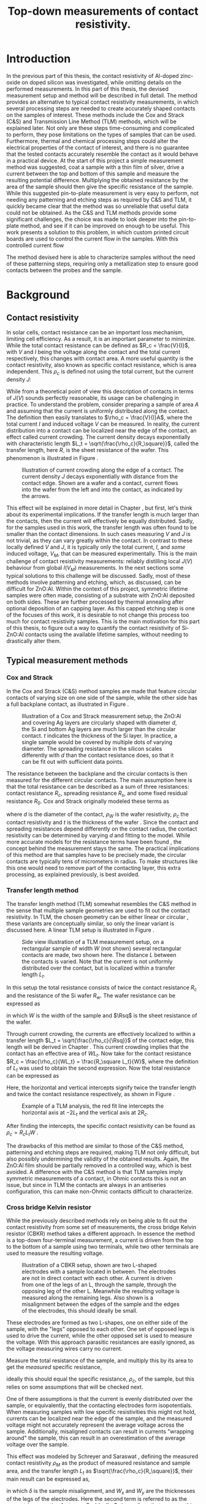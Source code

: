 #+TITLE: Top-down measurements of contact resistivity.

#+BIBLIOGRAPHY: zotero_refs
#+LATEX_HEADER: \usepackage[numbers]{natbib}
#+LATEX_HEADER: \bibliographystyle{abbrv}

# compilation: first run SPC m e l l
# then bash : pdflatex rho_c && bibtex rho_c && pdflatex rho_c && pdflatex rho_c
# to get sources working

#+LATEX_HEADER: \usepackage{caption}
#+LATEX_HEADER: \usepackage{svg}
#+LATEX_HEADER: \captionsetup{font=footnotesize}

# Some commands for often used variables
# TODO: change occurences of R_{sq} into \Rsq
#+LATEX_HEADER: \newcommand{\Rsq}{R_\square}
#+LATEX_HEADER: \newcommand{\AlOx}{$\mathrm{Al_2O_3}$}

# Custom todo command
#+LATEX_HEADER: \usepackage{xcolor}
#+LATEX_HEADER: \newcommand{\todo}[1]{\colorbox{orange}{TODO: #1}}

#+EXCLUDE_TAGS: todoex noexport
# +OPTIONS: toc:nil

* COMMENT Scratchpad
\LaTeX stuff to test goes here.
Also serves as usage examples.

Sheet resistance $\Rsq$ in text.

AlOx \AlOx{} in text.

This is my goal: \colorbox{orange}{some custom TODO block}, with some following text for testing
Lets test it: \todo{achieve goal}.


* Introduction
In the previous part of this thesis, the contact resistivity of Al-doped zinc-oxide on doped silicon was investigated, while omitting details on the performed measurements.
In this part of this thesis, the devised measurement setup and method will be described in full detail.
The method provides an alternative to typical contact resistivity measurements, in which several processing steps are needed to create accurately shaped contacts on the samples of interest.
These methods include the Cox and Strack (C&S) and Transmission Line Method (TLM) methods, which will be explained later.
Not only are these steps time-consuming and complicated to perform, they pose limitations on the types of samples that can be used.
Furthermore, thermal and chemical processing steps could alter the electrical properties of the contact of interest, and there is no guarantee that the tested contacts accurately resemble the contact as it would behave in a practical device.
At the start of this project a simple measurement method was suggested, coat a sample with a thin film of silver, drive a current between the top and bottom of this sample and measure the resulting potential difference.
Multiplying the obtained resistance by the area of the sample should then give the specific resistance of the sample.
While this suggested pin-to-plate measurement is very easy to perform, not needing any patterning and etching steps as required by C&S and TLM, it quickly became clear that the method was so unreliable that useful data could not be obtained.
As the C&S and TLM methods provide some significant challenges, the choice was made to look deeper into the pin-to-plate method, and see if it can be improved on enough to be useful.
This work presents a solution to this problem, in which custom printed circuit boards are used to control the current flow in the samples.
With this controlled current flow
\todo{fill in this part}

The method devised here is able to characterize samples without the need of these patterning steps, requiring only a metallization step to ensure good contacts between the probes and the sample.
* Background
** COMMENT Contact resistivity
# made this section a comment, still meant for inspiration.
Contacts between different materials often exhibit a voltage drop when a current is applied.
In general, the relation between voltage drop, $V$, and resulting current density, $J$, can be described as
\begin{equation}
J = f(V, \text{other parameters}).
\end{equation}
The other parameters may include, for example, the potential barrier height and doping densities of either material, their roles will be discussed later.
# Will they?
The contact resisivity is then defined as
\begin{equation}
\rho_c = \left.\frac{\partial V}{\partial J}\right\vert_{V = 0},
\end{equation}
in which the dependency on the "other parameters" is implicit.
** Contact resistivity
# In the previous part of this thesis the contact resistivity of ZnO:Al on silicon was discussed.
# There, several factors that influence contact resistivity were mentioned (COMMENT: such as?) but in all cases the important questions could be phrased as "when a contact is made by process X, how does its current density $J$ depend on the driving voltage $V$?", in which only the process parameters were changed.
In solar cells, contact resistance can be an important loss mechanism, limiting cell efficiency.
As a result, it is an important parameter to minimize.
While the total contact resistance can be defined as $R_c = \frac{V}{I}$, with $V$ and $I$ being the voltage along the contact and the total current respectively, this changes with contact area.
A more useful quantity is the contact resistivity, also known as specific contact resistance, which is area independent.
This $\rho_c$ is defined not using the total current, but the current density $J$:
\begin{equation}
\rho_c = \left.\frac{\partial V}{\partial J}\right\vert_{V = 0}.
\end{equation}
While from a theoretical point of view this description of contacts in terms of $J(V)$ sounds perfectly reasonable, its usage can be challenging in practice.
To understand the problem, consider preparing a sample of area $A$ and assuming that the current is uniformly distributed along the contact.
The definition then easily translates to $\rho_c = \frac{V}{I}A$, where the total current $I$ and induced voltage $V$ can be measured.
In reality, the current distribution into a contact can be localized near the edge of the contact, an effect called current crowding\cite{schroderSolarCellContact1984}.
The current density decays exponentially with characteristic length $L_t = \sqrt{\frac{\rho_c}{R_\square}}$, called the transfer length, here $R_\square$ is the sheet resistance of the wafer.
This phenomenon is illustrated in Figure \ref{fig:LtIllustration}.

#+LABEL: fig:LtIllustration
#+CAPTION: Illustration of current crowding along the edge of a contact. The current density $J$ decays exponentially with distance from the contact edge. Shown are a wafer and a contact, current flows into the wafer from the left and into the contact, as indicated by the arrows.
[[./images/Lt_diagram.png]]

This effect will be explained in more detail in Chapter \ref{ch:TheoryChapter}, but first, let's think about its experimental implications.
If the transfer length is much larger than the contacts, then the current will effectively be equally distributed.
Sadly, for the samples used in this work, the transfer length was often found to be smaller than the contact dimensions.
In such cases measuring $V$ and $J$ is not trivial, as they can vary greatly within the contact.
In contrast to these locally defined $V$ and $J$, it is typically only the total current, $I$, and /some/ induced voltage, $V_M$, that can be measured experimentally.
This is the main challenge of contact resistivity measurements: reliably distilling local $J(V)$ behaviour from global $I(V_M)$ measurements.
In the next sections some typical solutions to this challenge will be discussed.
Sadly, most of these methods involve patterning and etching, which, as discussed, can be difficult for ZnO:Al.
\todo{does the next part fit here?}
Within the context of this project, symmetric lifetime samples were often made, consisting of a substrate with ZnO:Al deposited on both sides.
These are further processed by thermal annealing after optional deposition of an \AlOx{} capping layer.
As this capped etching step is one of the focuses of this work, it is desirable to not change this process too much for contact resistivity samples.
This is the main motivation for this part of this thesis, to figure out a way to quantify the contact resistivity of Si-ZnO:Al contacts using the available lifetime samples, without needing to drastically alter them.

** Typical measurement methods
#+BEGIN_COMMENT
Hier wil ik eigenlijk een beetje terugpakken op hoofdstuk drie van Semiconductor material and device characterization van Schroder.
Het lijkt me een goed idee om van de two-terminal methods een paar te kiezen, zoals transmission line method en Cox & Strack, hoewel er andere varianten bestaan hebben ze allemaal hetzelfde praktische probleem: patterning stappen.
Eigenlijk is de boodschap vooral "two terminal kan, maar je moet sowieso patternen, en interne weerstanden in je meetopstelling kunnen belangrijk zijn".
Daarna wil ik snel door naar de four terminal methodes. Hoofdzakelijk de cross bridge Kelvin resistor (CBKR) setup, maar ook even refereren naar alternatieve opstellingen (Loh et al. - 1985 - 2-D Simulations for accurate extraction ...).
Belangrijke takeaway is hier het belang van de transfer length, en dat zaken makkelijker worden als deze groot is.
Ook belangrijk om het voornaamste probleem te highlighten: scheiding van rho_c en andere termen kan lastig zijn.
#+END_COMMENT
*** Cox and Strack
In the Cox and Strack (C&S) method\cite{schroderDeviceCharacterization} samples are made that feature circular contacts of varying size on one side of the sample, while the other side has a full backplane contact, as illustrated in Figure \ref{fig:CnSIllustration}.

#+LABEL: fig:CnSIllustration
#+CAPTION: Illustration of a Cox and Strack measurement setup, the ZnO:Al and covering Ag layers are circularly shaped with diameter $d$, the Si and bottom Ag layers are much larger than the circular contact. $t$ indicates the thickness of the Si layer. In practice, a single sample would be covered by multiple dots of varying diameter. The spreading resistance in the silicon scales differently with $d$ than the contact resistance does, so that it can be fit out with sufficient data points.
[[./images/cox_strack.drawio.png]]

The resistance between the backplane and the circular contacts is then measured for the different circular contacts.
The main assumption here is that the total resistance can be described as a sum of three resistances: contact resistance $R_c$, spreading resistance $R_s$, and some fixed residual resistance $R_0$.
Cox and Strack originally modeled these terms as
\begin{equation}
R_{T} \approx \underbrace{\frac{\rho_W}{\pi d}\arctan\left(\frac{4t}{d}\right)}_{R_s} + \underbrace{\frac{\rho_c}{\frac{1}{4}\pi d^2}}_{R_c} + R_0,
\end{equation}
where $d$ is the diameter of the contact, $\rho_W$ is the wafer resistivity, $\rho_c$ the contact resistivity and $t$ is the thickness of the wafer \cite{coxOhmicContactsGaAs1967}.
Since the contact and spreading resistances depend differently on the contact radius, the contact resistivity can be determined by varying $d$ and fitting to the model.
While more accurate models for the resistance terms have been found \cite{vanrijnbachAccuracyCoxStrack2020,ahmadDeterminationContactResistivity1995}, the concept behind the measurement stays the same.
The practical implications of this method are that samples have to be precisely made, the circular contacts are typically tens of micrometers in radius. \todo{source, this depends on resistances, how?}
To make structures like this one would need to remove part of the contacting layer, this extra processing, as explained previously, is best avoided.
\todo{what measurement range?}

*** Transfer length method
The transfer length method (TLM) somewhat resembles the C&S method in the sense that multiple sample geometries are used to fit out the contact resistivity.
In TLM, the chosen geometry can be either linear or circular \todo{cite}, these variants are conceptually similar, so only the linear variant is discussed here.
A linear TLM setup is illustrated in Figure \ref{fig:TLMIllustration}.

#+ATTR_LATEX: :width 0.7\textwidth
#+LABEL: fig:TLMIllustration
#+CAPTION: Side view illustration of a TLM measurement setup, on a rectangular sample of width $W$ (not shown) several rectangular contacts are made, two shown here. The distance $L$ between the contacts is varied. Note that the current is not uniformly distributed over the contact, but is localized within a transfer length $L_t$.
[[./images/TLM_drawing.drawio.png]]

In this setup the total resistance consists of twice the contact resistance $R_c$ and the resistance of the Si wafer $R_w$.
The wafer resistance can be expressed as
\begin{equation}
R_w = \frac{L \Rsq}{W},
\end{equation}
in which $W$ is the width of the sample and $\Rsq$ is the sheet resistance of the wafer.

Through current crowding, the currents are effectively localized to within a transfer length $L_t = \sqrt{\frac{\rho_c}{\Rsq}}$ of the contact edge, this length will be derived in Chapter \ref{ch:TheoryChapter}.
This current crowding implies that the contact has an effective area of $WL_t$.
Now take for the contact resistance $R_c = \frac{\rho_c}{WL_t} = \frac{R_\square L_t}{W}$, where the definition of $L_t$ was used to obtain the second expression.
Now the total resistance can be expressed as
\begin{equation}
R_T = 2\underbrace{\frac{R_\square L_t}{W}}_{R_c} + \underbrace{\frac{LR_\square}{W}}_{R_w} = \frac{R_\square}{W}(2L_t + L).
\end{equation}
Here, the horizontal and vertical intercepts signify twice the transfer length and twice the contact resistance respectively, as shown in Figure \ref{fig:TLMGraph}.

#+ATTR_LATEX: :width 0.7\textwidth
#+LABEL: fig:TLMGraph
#+CAPTION: Example of a TLM analysis, the red fit line intercepts the horizontal axis at $-2L_t$ and the vertical axis at $2R_c$.
[[./images/TLM_graph.png]]

After finding the intercepts, the specific contact resistivity can be found as $\rho_c = R_c L_t W$ \todo{source}.

The drawbacks of this method are similar to those of the C&S method, patterning and etching steps are required, making TLM not only difficult, but also possibly undermining the validity of the obtained results.
Again, the ZnO:Al film should be partially removed in a controlled way, which is best avoided.
A difference with the C&S method is that TLM samples imply symmetric measurements of a contact, in Ohmic contacts this is not an issue, but since in TLM the contacts are always in an antiseries configuration, this can make non-Ohmic contacts difficult to characterize.
*** Cross bridge Kelvin resistor
While the previously described methods rely on being able to fit out the contact resistivity from some set of measurements, the cross bridge Kelvin resistor (CBKR) method takes a different approach.
In essence the method is a top-down four-terminal measurement, a current is driven from the top to the bottom of a sample using two terminals, while two other terminals are used to measure the resulting voltage.

#+ATTR_LATEX: :width 0.7\textwidth
#+LABEL: fig:CBKRIllustration
#+CAPTION: Illustration of a CBKR setup, shown are two L-shaped electrodes with a sample located in between. The electrodes are not in direct contact with each other. A current is driven from one of the legs of an L, through the sample, through the opposing leg of the other L. Meanwhile the resulting voltage is measured along the remaining legs. Also shown is a misalignment between the edges of the sample and the edges of the electrodes, this should ideally be small.
[[./images/CBKR_drawing.png]]

These electrodes are formed as two L-shapes, one on either side of the sample, with the "legs" opposed to each other.
One set of opposed legs is used to drive the current, while the other opposed set is used to measure the voltage.
With this approach parasitic resistances are easily ignored, as the voltage measuring wires carry no current.

Measure the total resistance of the sample, and multiply this by its area to get the /measured/ specific resistance,
\begin{equation}
\rho_M \equiv \frac{V_\text{meas}}{I_\text{src}} A,
\end{equation}
ideally this should equal the specific resistance, $\rho_c$, of the sample, but this relies on some assumptions that will be checked next.
# While the method might sound very simple, just drive a current and measure /the/ voltage, a possible challenge lies in the basic assumption that the current is evenly distributed over the sample, or equivalently, that the contacting electrodes form isopotentials.
One of there assumptions is that the current is evenly distributed over the sample, or equivalently, that the contacting electrodes form isopotentials.
When measuring samples with low specific resistivities this might not hold, currents can be localized near the edge of the sample, and the measured voltage might not accurately represent the average voltage across the sample.
Additionally, misaligned contacts can result in currents "wrapping around" the sample, this can result in an overestimation of the average voltage over the sample.
\todo{illustrate wrap-around}
# TODO source, probably Schreyer&Saraswat
This effect was modeled by Schreyer and Saraswat \cite{schreyerTwodimensionalAnalyticalModel1986a}, defining the measured contact resistivity $\rho_M$ as the product of measured resistance and sample area, and the transfer length $L_t$ as $\sqrt{\frac{\rho_c}{R_\square}}$, their main result can be expressed as,
\begin{equation}
\label{eqn:CBKRError}
\frac{\rho_M}{\rho_c} = 1 + \underbrace{\frac{4}{3}\frac{\delta^2}{W_x W_y}\frac{A}{L_t^2}\left[1 + \frac{\delta}{2(W_x - \delta)}\right]}_{C_g},
\end{equation}
in which $\delta$ is the sample misalignment, and $W_x$ and $W_y$ are the thicknesses of the legs of the electrodes.
Here the second term is referred to as the geometric correction factor, or $C_g$.
Ideally $C_g$ is small, so that $\rho_M \approx \rho_c$, this can be realized by using small samples, small misalignments, and highly conductive electrodes.
Luckily $C_g$ can easily be estimated.
# For example, consider making a rudimentary CBKR structure using household aluminium foil.
\todo{how does next section fit here?}
Taking $\rho_c \approx 10\text{m}\Omega\text{cm}^2$ as a lower bound, and suppose using pieces of household aluminium foil for contacts ($R_\square \approx 3\text{m}\Omega_\square$, measured with a four-point probe), this gives a worst case (i.e. shortest) transfer length of around 2 cm.
For easy measurements, the needed samples should not be much smaller than a squared cm, otherwise they will be difficult to cleave and handle with tweezers.
By cutting carefully, electrodes can be made with an estimated misalignment of around one mm.
Substitution yields a $C_g$ on the order of magnitude of a few thousandth's, indicating that geometric effects will not be significant in this setup.

In contrast to TLM and the C&S method, no patterning and etching steps are required by the CBKR method, making it a viable option for ZnO:Al samples.
Still, there are some practical drawbacks to this method regarding the fabrication of test structures.
In practice it can be difficult to cleave samples to specified dimensions, so that electrodes need to be custom made for each sample piece to reduce misalignment.
Additionally, making sure that there are no shorts between the flimsy pieces of aluminium foil can be challenging.
Experience shows that strategically placed pieces of insulating tape can help, but in the end eyebrows will probably be raised when reading "we sandwiched the sample between some household foil and duct tape, and it just appeared to work" in the methods section of any report.
Despite these drawbacks, by working carefully it is possible to make these structures from aluminium foil.
Due to its compatibility with the ZnO:Al samples, the CBKR method can be used as a good sanity check for any new measurements of these samples.
\todo{measurement limits}.

*** Pin to plate
The challenges of measuring contact resistivities of ZnO:Al films were known at the start of this project, previous experience showed that reliable patterning and etching of this material is difficult, making TLM and the C&S method impractical.
The approach that had been used to far was to clamp samples between a copper plate and some of the probe pins of the already available four point probe setup, as illustrated in Figure \ref{fig:PtPIllustration}.
One of the probe pins would be used to drive a current to the plate, while another pin would be used to measure the voltage across the sample.
The copper plate would serve as both a current driving electrode and a reference voltage since, due to its high conductivity, the electric fields within the plate can be assumed to be negligible.

#+ATTR_LATEX: :width 0.7\textwidth
#+LABEL: fig:PtPIllustration
#+CAPTION: Illustration of a pin to plate measurement, featuring a copper base plate on which a silver coated sample is located. A current is driven between a pin and the base plate, while the voltage between another pin and the base plate is measured.
[[./images/pin_plate_drawing.drawio.png]]

In essence this method is quite similar to the CBKR method, where a current is driven through the sample, /the/ resulting voltage is measured, and the resulting resistance is multiplied by sample area to get the specific resistivity.
While in the CBKR method the average voltage along the sample is measured (neglecting geometric resistance), in the pin to plate method the relation between measured voltage and average voltage is not so clear.
Due to the contacting geometry, the voltage in the top contact is highly nonuniform, so that the measured voltage can differ by orders of magnitude on a single sample, depending on where this voltage is measured.

It quickly became clear that this method provided neither reliable nor valid results, since measurements on exactly the same sample could yield values that vary by orders of magnitude.
Nonetheless, the extreme ease of measurement compared to the previously discussed measurement methods made it a good candidate for further investigation.
If the poorly chosen probing geometry is the cause of the problematic voltage nonuniformities, then maybe a different choice of probing geometry could solve this problem.

Addressing these challenges in the pin to plate method is the goal of the rest of this thesis.
The first step is to better understand the nature of current (or equivalently, voltage, by Ohm's law) inhomogeneities, this will be the goal of Chapter \ref{ch:TheoryChapter}.
# What causes these inhomogeneities? Does this depend on geometry, physical properties of the samples, or maybe something else? Can these effects be fit out, like in TLM or the C&S method? Can they be neglected by a proper choice of electrode materials, like in the CBKR method?
# In Chapter \ref{ch:TheoryChapter} these questions will be addressed, and
* Theory
\label{ch:TheoryChapter}
** COMMENT Wiskunde achter spreiding: transfer length
Dit vind ik een lastige qua plek, enerzijds zou ik hem voor de "typical measurement methods" kwijt willen, maar een lezer die niet bekend is met de werking van de methodes heeft er waarschijnlijk nog niet gek veel aan. Het lijkt me een beter plan om eerst een paar praktische situaties te omschrijven, zoals spreiding in C&S, CBKR en TLM, om er naderhand verklarend op terug te komen met de transfer length, en de algemene rol die deze heeft in dit soort metingen.
** Transfer length effects
So far, all the top-down measurement methods had to mitigate one phenomenon, transfer length effects.
Consider ideal conductors used as contacts, as these form regions of equal electric potential, the potential difference between top and bottom of the sample will be equal everywhere.
The driven current density will be uniform, found simply by: $J = \frac{\Delta V}{\rho_s}$.
In this idealized case, contact resistivities would be trivial to measure, but in reality the driven current distributions and potential differences can be significantly inhomogeneous, as illustrated in Figure \ref{fig:inhomogeneityIllustration}.
#+ATTR_LATEX: :width 0.9\textwidth
#+CAPTION: A comparison between contacting with ideally conducting electrodes (top) and electrodes with significant resistivity (bottom). Positive and negative voltages are shown as shades of red and blue in the electrodes, while the current density through the sample is depicted using arrows and shades of yellow. In the ideal case the contact voltages and current densities are uniform, while in the non-ideal case the current distribution is localized near the current injection point of the contacting electrodes.
#+LABEL: fig:inhomogeneityIllustration
[[./images/current_homogeneity.drawio.png]]
To quantify these effects, the interaction between electrodes and sample was modeled, as illustrated in Figure \ref{fig:lengthIllustration}.

#+ATTR_LATEX: :width 0.9\textwidth
#+CAPTION: A model of a sample with two contacting electrodes. In the electrodes the current density is determined from the electrodes' conductivity and the electric fields. The current density through the sample can be determined from the stack resistivity $\rho$ and the local potential difference between the top and bottom electrode.
#+LABEL: fig:lengthIllustration
[[./images/length_diagram_new.png]]

*** Governing equations
In this model an arbitrary slab of sample and electrodes is considered, oriented along the x-y plane, with the z-direction defining the top and bottom of the setup.
The electrodes are considered to be very thin, and relatively conductive, so that the voltage within each electrode are independent of $z$.
Within these electrodes, the current density is determined by Ohm's law, so that
\begin{equation}
\vec{J}_{top} = -\sigma\nabla_{(x,y)} V_{top}(x,y),
\end{equation}
and
\begin{equation}
\vec{J}_{bottom} = -\sigma\nabla_{(x,y)} V_{bottom}(x,y),
\end{equation}
in which $\sigma$ is the conductivity of the electrode material.
The current density through the sample is given by
\begin{equation}
J_\perp = \frac{V_{top} - V_{bottom}}{\rho},
\end{equation}
for some specific sample resistance $\rho$.
Consider charge conservation in some arbitrary region $\Omega$ in the top electrode, which can be expressed as a sum of currents flowing into the region from other parts of the electrodes, and a current flowing into the sample:
\begin{equation}
0 = \int_\Omega \vec{J}\cdot\vec{\mathrm{d}A} = \int_\Omega J_\perp \mathrm{d}A + \oint_{\partial\Omega}\vec{J}_{top}\cdot\hat{n}h\mathrm{d}s,
\end{equation}
where $h$ is the thickness of the electrode.
Substitution of the current densities followed by application of the divergence theorem yields
\begin{equation}
0 = \int_\Omega \frac{1}{\rho}(V_{top} - V_{bottom}) \mathrm{d}A - \int_\Omega \sigma h \nabla^2_{(x,y)}V_{top}\mathrm{d}A,
\end{equation}
and similarly for the bottom equation, except the sign of the $J_\perp$ contribution is switched
\begin{equation}
0 = \int_\Omega \frac{1}{\rho}(V_{top} - V_{bottom}) \mathrm{d}A + \int_\Omega \sigma h \nabla^2_{(x,y)}V_{bottom}\mathrm{d}A.
\end{equation}
Adding the two together, and letting $\phi \equiv V_{top} - V_{bottom}$, one gets
\begin{equation}
0 = \int_\Omega -\sigma h\nabla^2_{(x,y)}\phi + \frac{\phi}{\rho}\mathrm{d}A
\end{equation}
As the choice of $\Omega$ was arbitrary, the integrand must vanish almost everywhere, so that
\begin{equation}
\nabla^2 \phi = \frac{R_{sq}}{\rho}\phi.
\end{equation}

No PDE is complete without appropriate boundary conditions, in this work Neumann boundary conditions are considered, as these describe four-point probing setups the best.
A current distribution is driven along some part of the domain boundary, and some resulting potential difference is measured.
In dimensionless form, the equation can be written as
\begin{equation}
\tilde{\nabla}^2 \phi = \left(\frac{L}{L_t}\right)^2 \phi \equiv k^2\phi,
\end{equation}
where $L$ is the characteristic dimension of the sample, and $L_t \equiv \sqrt{\frac{\rho}{R_{sq}}}$ is the so called transfer length, and the dimensionless Laplacian is given by $\tilde{\nabla}^2 = \frac{1}{L^2}\nabla^2$.
In following sections the tilde on the Laplacian will be omitted, so that the dimensionless form of the PDE is given by
\begin{align}
\nabla^2\phi &= k^2\phi, &\Omega\\
\nabla\phi\cdot \hat{n} &= f  &\partial\Omega.
\end{align}
*** Uniqueness of solutions
To show that solutions are unique, consider two solutions, $\phi_1$ and $\phi_2$ and let $\hat\phi \equiv \phi_1 - \phi_2$, the goal will be to show that the PDE and boundary conditions force $\phi$ to vanish.
Linearity shows that $\hat\phi$ must obey
\begin{align}
\nabla^2\hat\phi &= k^2\hat\phi, \quad \Omega\\
\nabla\hat\phi\cdot \hat{n} &= 0 \quad \partial\Omega.
\end{align}
Now consider the following integral,
\begin{equation}
\int_\Omega \nabla \cdot(\hat\phi\nabla\hat\phi) \mathrm{d}x= \oint_{\partial\Omega}\hat\phi\nabla\hat\phi\cdot\vec{\mathrm{d}A} \overset{\mathrm{B.C.}}{=} 0,
\end{equation}
apply the chain rule
\begin{equation}
0=\int_\Omega \nabla\cdot(\hat\phi\nabla\hat\phi)\mathrm{d}x = \int_\Omega\hat\phi\nabla^2\hat\phi + \nabla\hat\phi\cdot\nabla\hat\phi\mathrm{d}x,
\end{equation}
and apply the PDE to clear the $\nabla^2\hat\phi$ term,
\begin{equation}
0 = \int_\Omega k^2\hat\phi^2 + \left|\nabla\hat\phi\right|^2\mathrm{d}x.
\end{equation}
With the inner product
\begin{equation}
\langle\phi,\psi\rangle = \int_\Omega k\phi\psi + \nabla\phi\cdot\nabla\psi \mathrm{d}x,
\end{equation}
the result can be recognized as $0 = \langle\hat\phi,\hat\phi\rangle \Rightarrow \hat\phi = 0$, which proves that the solutions of the PDE are indeed unique.
*** Influence of transfer length
Now, let's solve these equations for a few geometries.
The first is the simplest realizable geometry, take a sample, and contact it with pins at its center to drive the currents, while measuring a potential drop somewhere else along the sample.
While in practice a rectangular sample is often used, the problem is reduced to a circular domain in order to more easily look into the spreading effects.
The unit disk is chosen as a solution domain without the origin, at which the current is driven, by symmetry, this allows us to look at solutions of the form $\phi(r)$
As all currents are contained in the sample, the current density must vanish at the boundary, so that $\phi'(1) = 0$.
In experimental conditions the total supplied current, $I$, is known.
In this model however the average potential drop, $\bar{\phi}$, is specified, so that
\begin{equation}
\bar{\phi} = \frac{\int_\Omega \phi\mathrm{d}A}{\int_\Omega \mathrm{d}A} = \frac{2\pi}{\pi 1^2}\int_0^1r\phi(r)\mathrm{d}r.
\end{equation}
In the adopted cylindrical coordinates, the PDE can be expressed as
\begin{equation}
r^2\phi''(r) + r\phi'(r) - r^2 k^2 \phi(r) = 0,
\end{equation}
which is known as the modified Bessel equation.
This modified Bessel function has solutions:
\begin{equation}
\phi(r) = AI_0(kr) + BK_0(kr),
\end{equation}
in which $A$ and $B$ are integration constants and $I_0$ and $K_0$ are modified Bessel functions of the first and second kind.
By applying the boundary and integral conditions the integration constants can be found, these steps are omitted here, as it is mostly textbook linear algebra.
In a simpler 1D system, the PDE reduces to $\phi'' = k^2\phi$, which was solved with a similar boundary and integral condition.
The solutions are shown in Figure \ref{fig:phiSolutions}

#+ATTR_LATEX: :width 1\textwidth
#+CAPTION: A comparison of solutions for $\phi$ on $(0,1]$ in Cartesian and cylindrical coordinates, for varying $k \equiv \frac{L}{L_t}$. With boundary condition $\phi'(1) = 0$ and integral condition $\bar\phi = 1$. Note that the cylindrical solutions have much steeper gradients than the Cartesian ones, and that the homogeneity of the current distribution depends strongly on $k$, with large $k$ leading to very inhomogeneous currents.
#+LABEL: fig:phiSolutions
[[./images/phi_solutions.png]]

** Idea: reduce effective sample dimensions
Suppose you were to conduct a four-point probing experiment in either geometry, in which a current is driven through the sample, and some potential difference between the top and bottom of the sample, $\phi_M$, is measured.
What would be a good way to perform these measurements?

To answer this question, it is useful to first estimate $L_t$ for the samples of interest.
As the current distribution is least homogeneous for small $L_t$, it is safest to underestimate it by using large sheet resistivities and low stack resistivities.
While the stack resistivity is of course not known before the measurements, the lowest order of magnitude of $\rho$ was estimated at 10 m\Omega{}cm^2, while for the used AZO films, $R_{sq} \approx 100$ \Omega{} is not uncommon, in this case the transfer length is on the order of 0.1 mm.

In practice, we'd like to be able to work with samples with dimensions of at least a few mm, not just because these are easier to handle, but because these can be easily be prepared by hand-cleaving a bigger sample piece.
In these cases $k$ would be significantly larger than 1, so the majority of current will be driven only through a small part of the sample near the current drive electrode.

The goal now is to reduce $k$ through some means, in the ideal limiting case $k = 0$, but how close is close enough?
In Figure \ref{fig:phiSolutionsEdge}, the normalized value of \phi is shown at the extremes of a sample for different $k$, the black horizontal line is at 99%.
This shows that, in order to measure the average potential to within a percent relative error, $k$ has to be around 0.25 or lower.

#+ATTR_LATEX: :width 1\textwidth
#+CAPTION: $\frac{\phi_M}{\bar\phi}$ at the edge of the sample, as function of $\frac{L}{L_t}$. For small $\frac{L}{L_t}$ the potential measured at the edge very closely resembles the average potential.
#+LABEL: fig:phiSolutionsEdge
[[./images/phi_solutions_edge.png]]

To realize this goal of decreasing $\frac{L}{L_t}$, two separate approaches are combined.
The first is to increase $L_t$ by making the contacting layers more conductive, this is achieved by depositing 300nm of silver by e-beam evaporation.
This increases $L_t$ to approximately a few millimeters.
# hoe kom ik hier aan?
The second approach is to effectively reduce $L$ by controlling the probe geometry.
At first glance, $L$ appears to be determined by the sample size, a current is driven through some point, and this current cannot flow out of the sample, represented in the boundary condition $\phi'(L) = 0$.
An obvious option to reduce $L$ could be to simply cut smaller samples, but in the millimeter range this is difficult, especially when areas need to be accurately determined.
Working with tiny samples, while perfectly fine in theory, is undesired in practice, so can we decrease $L$ in bigger samples? The answer is yes!
The trick lies in the nature of the boundary condition, it is only required that $\phi'(L) = 0$, but does this imply that the sample is contained in the $0 < x < L$ range? Not neccesarily.
As an example, consider the one dimensional case: $\phi''(x) = k^2\phi(x)$ on $(0,1)$.
Now instead of applying a zero flux condition at any domain edge, simply consider solutions that are symmetric around $x = \frac{1}{2}$, these can easily be constructed from the solutions, $\phi_k(x)$, shown in Figure \ref{fig:phiSolutionsEdge}, by
\begin{equation}
\phi_{k,\mathrm{sym}}(x) = \frac{1}{2}(\phi_k(x) + \phi_k(1-x)).
\end{equation}

Symmetric solutions are shown in Figure \ref{fig:phiSolutionsSym}, it is clear that now $\phi'(\frac{1}{2}) = 0$.
Notice the similarity between the solutions as shown in Figure \ref{fig:phiSolutions} and the left half of Figure \ref{fig:phiSolutionsSym}, they are the same!
Apparently driving currents with a grid of symmetric electrodes will let us effectively change $L$.

#+ATTR_LATEX: :width 1\textwidth
#+CAPTION: TODO
#+LABEL: fig:phiSolutionsSym
[[./images/phi_solutions_symmetric.png]]
*** TODOS :noexport:
**** TODO Generalization to what?
Weird wording, fix this
* New approach
This approach was realized using custom made printed circuit boards (PCBs), as shown in Figure \ref{fig:PCBimage}.
The PCBs feature a pad of regularly spaced copper lines, covering an area of 15 by 15 mm^2.
The copper lines are alternately connected to either of the shown pins, so that they resemble interleaved combs.
To perform a measurement, a sample is clamped between two such PCBs, and a current is driven between two combs on alternate sides of the sample, while the other combs are used to measure the resulting potential across the sample in a four-terminal configuration.
The used copper lines were 0.6 mm wide and spaced 0.3 mm apart, with this spacing and a sample spreading length on the order of half a cm, the requirement that $\frac{L}{L_t} < 0.25$ is easily met, so that the current distribution can be considered homogeneous.

Practically, the measurements come down to the following steps:

#+LATEX: \noindent\fbox{
#+LATEX: \parbox{\textwidth}{%
1) Create samples that:
   - Have a spreading length significantly larger than the distance between the fingers of the PCBs to be used. Cover with silver if neccesary.
   - Are homogeneous, this might not be the case when deposited films wrap around the samples.
   - Feature no edge deposited conductive films, it is recommended to cleave off the edges of the samples after silver deposition.
   - Have an accurately known surface area, $A$, in this work this was achieved with a computer vision method, which will be discussed later.
   - Fit on the 15 mm by 15 mm measurement pads of the PCBs.
2) Set up the resistance measurement system:
   - Use a sourcemeter in a four-terminal sensing configuration, in this work a Keithley 2400 was used.
   - Connect the current source terminals of the sourcemeter to "combs" on the two separate PCBs.
   - Connect the voltage measurement terminals to the remaining combs.
3) Clamp the sample between the PCBs
   - Make sure that the sample is located on the pads, and does not shift before measuring.
   - Use the alignment holes of the PCBs for consistent alignment.
   - Apply an evenly distributed pressure to the sample, this can be achieved with a glue clamp.
4) Perform a standard four-terminal resistance measurement, yielding resistance $R$.
5) Calculate the specific resistivity $\rho_s = R\cdot A$.
#+LATEX:   }}

The interpretation of the measured stack resistivity depends on the used samples, as in this work symmetric samples were used, the stack resistivity must be larger than twice the interfacial resistivity of the AZO-Si interface.
In this case an upper bound on contact resistivity can be given as $\rho_c < \frac{1}{2}\rho_s$.

#+ATTR_LATEX: :width 1\textwidth
#+CAPTION: TODO
#+LABEL: fig:PCBimage
[[./images/pcb_cropped.jpeg]]

* Characterization of measurement method
So far the case for PCB measurements has boiled down on purely theoretical arguments, in the following chapters the measurement method will be experimentally characterized.
The characterization will focus on two desired properties of the new measurement: reliability and validity.
A measurement method is reliable when it is reproducible, yielding the same results on each measurement.
Reliability by itself is not enough though, simply because observations being close to each other does not imply that they are close to the /correct/ value.
A measurement is called valid if its results actually resemble what is *intended* to be measured.
For a good measurement system these two qualities obviously go hand in hand.

While the reliability often refers to repeated measurements under the exact same conditions, this strict definition is not very useful when considering the PCB measurements, as the goal is to reliably measure the contact resistivity *without* regard to some sample handling details.
For context, the initial measurement system (TODO footnote: detail pin to plate) proved quite reliable when a single sample was contacted and stayed fixed between measurements.
Problems started appearing however, as soon as this sample was contacted with different pins, in slightly different locations, rotated a bit, or a different sample piece was used.
The estimated contact resistivities varied unpredictably when even slight, to the user practically unnoticeable, changes were made to the setup.
The goal here is not to be reliable under strict control of all influencing factors, but to be reliable in a somewhat chaotic environment, one in which the user can choose not to care about the exact shape and contacting points of their samples, and still get /reliable/ results.
For this reason, the term reliability is used in a looser sense in this work: a measurement is considered reliable when it yields similar (enough) results in a range of realistic usage scenarios.

More practically speaking, these "realistic usage scenarios" should at least include different contacting conditions, like where the sample is located and in which orientation, but also simply using another sample of differing dimensions.
These reliability experiments were done by varying exactly the mentioned conditions and measuring if these influence the measurement, this will be discussed in more detail in following sections.

To check the validity of the measurement, a reference measurement is needed.
Ideally a sample with a well known specific resistance could be used, but these were not available.
Another option is to take a sample, measure the specific resistance through some other means, and then compare the results with the new method.
This concurrent validity test was chosen, in which the novel method was compared to a cross bridge kelvin resistor (CBKR).
The choice for a CBKR test was made since it can handle the same type of samples that the PCBs can.
The needed patterning for Cox & Strack and other methods would imply the need to make separate samples, process them differently, and just hope that they have the same specific resistance.
A CBKR allows for measurements on the exact same samples as on the PCBs, without any alterations, making it fit for a direct comparison of measurement methods.

** TODOS :noexport:
*** DONE Why check validity/reliability?
Because method has only been discussed theoretically, a proper assessment is needed in practice
**** DONE Contrast reliability validity
Reliability indicates how closely the measurements are spaced.
Validity indicates the error between measurement and actual value.
Both are needed for a proper measurement.
Reliability can be assessed using just the PCBs, for validity at least one secondary method is required for calibration.
*** TODO How will I check if the method works?
**** TODO Check reliability with PCBs
As discussed before, the reliability can be assessed using just the PCBs, but how?
Ideally this method is "hufter-proof", in the sense that it doesn't matter where the sample is exactly, as long as you know its area.
First, the placement invarance is tackled in two steps: first the rotation (in?)variance, second the translation (in?)variance.
After that, the sample area dependence is checked.
***** TODO Is the measurement invariant in rotations?
A few rectangular samples were selected (why these? basically arbitrary...)
For these, measurements were conducted in either orientation, with the long side parallel to the fingers and with the short side parallel to the fingers.
To probe the per-measurement variance, measurements were conducted five times per orientation.
(hint: does not matter much, you can mostly forget about it!)
***** TODO Is the measurement invariant in translations?
Next, the influence of the position of the sample on measured \rho was checked.
Here the samples were located at each extreme of the PCB, i.e. top-right, top-left, etc.. and in the center.
This was done for a few samples, including those used in the rotation experiment, again multiple times.
***** TODO Is the measurement invariant in sample area?
Out of each sample wafer, different sample pieces were cut.
A possible limitation of this method is that inhomogeneous processing such as localized backside deposition can effect in differences in overall sample resistivity.
As it is difficult to cut out samples of specific sizes, wafer pieces are ranked by overall dimensions, with piece A being larger than piece B, and piece B being larger than piece C.
These measurements were also performed on the five different positions noted in the translation invariance experiment, so that the resulting data can be used for either experiment.
**** TODO Check validity with CBKR
While the reliability can be assessed using just the PCB method itself, an extra calibration in needed to assess the validity of the method.
For this a Cross Bridge Kelvin Resistor setup was devised out of aluminium foil.
A few samples were probed with the PCBs and the CBKR setup, measuring multiple times to obtain decent statistics.
Ideally the results match for both measurement methods.
***** TODO How were CBKR experiments conducted?
Cut out of aluminium foil.
***** TODO Do the results match with the PCB method?

* Results
** Reliability
Ideally the PCB method should yield the same contact resistivities, regardless of
- Sample orientation,
- Sample position,
- Sample shape.
These assumptions were checked, starting with the sample orientation.
Here the contact resistivity was measured for two cases, in the "long" case the long edge of the sample was aligned parallel to the fingers of the PCBs, while in the "short" case the short edge was aligned parallel to the fingers.
This was done for two symmetric samples:
1) pSi substrate with r48 AZO annealed at 400C, measuring approx 4.5 mm by 6.5 mm.
2) 130 \Omega n+ Si with r48 AZO annealed at 400C, measuring approx 6.5 mm by 9.0 mm.

The results are shown in Figure \ref{fig:PCBOrientation}.
For the pSi sample, the results are quite consistent, while for the n+ Si sample there is more spreading in the measurements.
This can be explained by the pSi sample having a larger contact resistivity than the n+ Si sample, and thus a larger spreading length, this sample also happened to have smaller dimensions, so that overall the current distribution can be expected to be more homogeneous.
Overall, the measurement seems most repeatable in the "short" configuration.

#+ATTR_LATEX: :width 1\textwidth
#+CAPTION: Measured contact resistivities with varying orientation. Two different samples were used, for which the contact resistivity was measured in different orientations. In the "short" cases, when the short side of the sample lies parallel to the PCB's fingers, the measurements are most reliable.
#+LABEL: fig:PCBOrientation
[[./images/measurement_orientation.png]]

Next the location of the sample on the PCB was varied for a few samples. The samples were located at all four extreme corners of the PCB pad and at the center.
Figure \ref{fig:PCBPiece} shows the measured results for each of the tested samples, note the logarithmic vertical axis.
This shows that the measurement is typically reliable on a per-sample basis.
Clear are the deviations between pieces of similar samples, while these should all have the same contact resistivities, Figure \ref{fig:PCBPiece} shows clear differences between samples which were cut out of exactly the same wafer.

#+ATTR_LATEX: :width 1\textwidth
#+CAPTION: Measured contact resistivities of different pieces of different samples, the spread between measurements on different pieces are often larger than the spread within the pieces. This is not totally understood, but wrap-around of ALD films is expected to play a significant role.
#+LABEL: fig:PCBPiece
[[./images/measurement_piece.png]]

*** TODOS :noexport:
**** TODO Verschillen tussen samples
Hoe komt dit? Deels backside depo, iig niet uit te sluiten, ervaring: backside depo goed weg snijden geeft vergelijkbare data. Deze dataset moet ik nog even goed bij elkaar sprokkelen...
**** TODO New samples with less backside depo
Better results? -> Not really, dataset is small, no real way to know...

** Validity: Cross Bridge Kelvin Resistor comparison
Finally the PCB method was cross-validated with a Cross Bridge Kelvin Resistor (CBKR) setup which was carefully crafted from pieces of aluminium foil.
While this alternate method is difficult and time consuming to perform, it provides a good sanity check for the PCB method.
To do this, two L-shaped pieces of aluminium foil were cut, with the widths of the legs matching the dimensions of the samples.
These contacting pads were made for each specific sample.
Then the sample was clamped between the pieces of foil, while pieces of insulating tape ensured that no shorts could occur between the contacting pads.
Two opposing "legs" were used to drive a current, while the potential difference was measured between the others, again in a four-point probe configuration.
Several samples were used, for which the contact resistivity was measured multiple times with the PCB method and the CBKR method, Figure \ref{fig:CBKRvsPCB} shows that the results correlate strongly, here the error bars show the minimal and maximal values for each measurement.

#+ATTR_LATEX: :width 1\textwidth
#+CAPTION: Comparison between PCB measurements and and CBKR measurements on a set of samples, the error bars indicate the minimum and maximum of the measured values. Ideally the measurements should match exactly, which is indicated by the black line.
#+LABEL: fig:CBKRvsPCB
[[./images/CBKRvsPCB.png]]

* Conclusion and outlook
A method for easy contact resistivity measurements on laterally uniform samples was developed.
This was achieved by contacting samples with custom made printed circuit boards, featuring interleaved comb-like copper contacts, which are used to drive a uniform current distribution through a sample.
In contrast to the Cox & Strack and transmission line methods, which involve delicate sample patterning steps, the method developed here only requires uniform conductive contacting layers.
This is especially important for ZnO:Al samples, since controlled etching of these layers is known to be difficult, rendering TLM and the C&S method impractical.
In essence, the new method shows similarities to the CBKR method, both methods use a four terminal approach, and both aim to eliminate inhomogeneous currents by electrode design.
In contrast to the CBKR method, in which the electrode dimensions need to match the sample dimensions, the PCBs used in the new method enable a rapid reuse of the same testing structure for samples of different dimensions.

\bibliography{zotero_refs}


** TODOS :noexport:
*** DONE Ease of measurement
**** DONE Easy to execute
**** DONE Ag step still needed
*** TODO Reliability of results

* TODOS :noexport:
** DONE Waarde L_t is ingeschat, wat betekent dit?
Met samples van 1x1cm^2 betekent dit een flinke spreiding in mogelijke \phi_M, zeker in cylindrische samples (oftewel, naieve fpp setup).
Wanneer je precies aan de rand meet is er een minder groot probleem, zie Figuur \ref{fig:phiSolutionsEdge}.
** DONE Leuk, maar wat kunnen we hiermee?
Het zou mooi zijn als we L/L_t klein kunnen krijgen (~0.25 voor 1% error) zonder met ontzettend kleine ongecontroleerd gemaakte samples te hoeven werken.
Vandaar: translatiesymmetrie, met een grid van electrodes breng je in principe dezelfde randvoorwaardes aan als in het originele cartesiaanse geval (toelichting: symmetrie leidt tot \phi'(1) = 0).
Met hetzelfde sample kan je dus alsnog een veel kortere $L$ bereiken.

** DONE Implementatie: PCBs
Hoe zijn ze gemaakt, welke elektrische eigenschappen
** DONE resultaten
Spreidingen laten zien, maken orientatie en sample grootte nog uit?
** TODO Reflectie
Methode vergelijkbaar met CBKR, ook in resultaten, in PCB setup lopen er echter geen stromen om het sample heen, wat een bron van fouten in CBKR weghaalt.
** TODO Conclusie
Methode is handig te gebruiken, levert herhaalbare resultaten.

